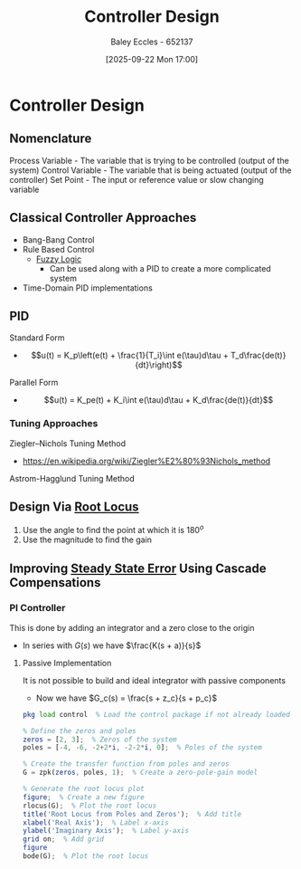 :PROPERTIES:
:ID:       97dc3da9-c40a-4945-b4f9-bf7b7657b70c
:END:
#+title: Controller Design
#+date: [2025-09-22 Mon 17:00]
#+AUTHOR: Baley Eccles - 652137
#+STARTUP: latexpreview

* Controller Design
** Nomenclature
Process Variable - The variable that is trying to be controlled (output of the system)
Control Variable - The variable that is being actuated (output of the controller)
Set Point - The input or reference value or slow changing variable

** Classical Controller Approaches
 - Bang-Bang Control
 - Rule Based Control
   - [[id:117d1797-6d46-47e2-81d2-1360da07666b][Fuzzy Logic]]
     - Can be used along with a PID to create a more complicated system
 - Time-Domain PID implementations

** PID
Standard Form   
 - \[u(t) = K_p\left(e(t) + \frac{1}{T_i}\int e(\tau)d\tau + T_d\frac{de(t)}{dt}\right)\]
Parallel Form
 - \[u(t) = K_pe(t) + K_i\int e(\tau)d\tau + K_d\frac{de(t)}{dt}\]

*** Tuning Approaches
Ziegler–Nichols Tuning Method
 - https://en.wikipedia.org/wiki/Ziegler%E2%80%93Nichols_method
Astrom-Hagglund Tuning Method

** Design Via [[id:bcab7053-f2ea-4117-a8c8-eeea97587087][Root Locus]]
1. Use the angle to find the point at which it is $180^o$
2. Use the magnitude to find the gain

** Improving [[id:5233f426-b528-4635-9487-e7047b781af2][Steady State Error]] Using Cascade Compensations

*** PI Controller
This is done by adding an integrator and a zero close to the origin
 - In series with $G(s)$ we have $\frac{K(s + a)}{s}$

**** Passive Implementation
It is not possible to build and ideal integrator with passive components
 - Now we have $G_c(s) = \frac{s + z_c}{s + p_c}$


#+BEGIN_SRC octave :exports code :results output :session Part_3
pkg load control  % Load the control package if not already loaded

% Define the zeros and poles
zeros = [2, 3];  % Zeros of the system
poles = [-4, -6, -2+2*i, -2-2*i, 0];  % Poles of the system

% Create the transfer function from poles and zeros
G = zpk(zeros, poles, 1);  % Create a zero-pole-gain model

% Generate the root locus plot
figure;  % Create a new figure
rlocus(G);  % Plot the root locus
title('Root Locus from Poles and Zeros');  % Add title
xlabel('Real Axis');  % Label x-axis
ylabel('Imaginary Axis');  % Label y-axis
grid on;  % Add grid
figure
bode(G);  % Plot the root locus

#+END_SRC

#+RESULTS:


